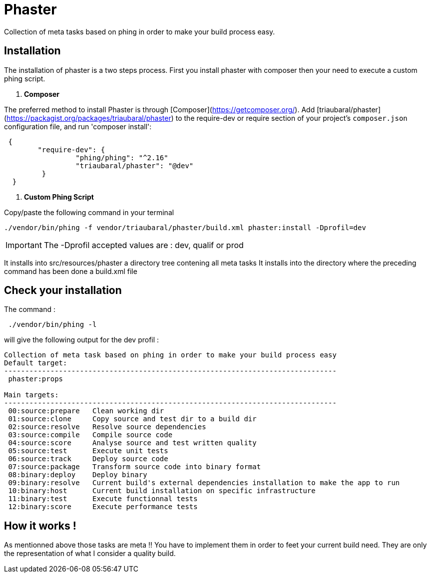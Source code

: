 = Phaster

Collection of meta tasks based on phing in order to make your build process easy.

== Installation

The installation of phaster is a two steps process. First you install phaster with composer then your need to execute a custom phing script.

1. **Composer**

The preferred method to install Phaster is through [Composer](https://getcomposer.org/).
Add [triaubaral/phaster](https://packagist.org/packages/triaubaral/phaster) to the
require-dev or require section of your project's `composer.json`
configuration file, and run 'composer install':
[source, bash]
----
 {	
	"require-dev": {
		 "phing/phing": "^2.16"
		 "triaubaral/phaster": "@dev"
	 }
  }

----

2. **Custom Phing Script**

Copy/paste the following command in your terminal

    ./vendor/bin/phing -f vendor/triaubaral/phaster/build.xml phaster:install -Dprofil=dev

[IMPORTANT]
====
The -Dprofil accepted values are : dev, qualif or prod
====

It installs into src/resources/phaster a directory tree contening all meta tasks
It installs into the directory where the preceding command has been done a build.xml file

== Check your installation

The command :

[source, bash]
----
 ./vendor/bin/phing -l  
---- 

will give the following output for the dev profil :

[source, bash]
----
Collection of meta task based on phing in order to make your build process easy
Default target:
-------------------------------------------------------------------------------
 phaster:props

Main targets:
-------------------------------------------------------------------------------
 00:source:prepare   Clean working dir
 01:source:clone     Copy source and test dir to a build dir
 02:source:resolve   Resolve source dependencies
 03:source:compile   Compile source code
 04:source:score     Analyse source and test written quality
 05:source:test      Execute unit tests
 06:source:track     Deploy source code
 07:source:package   Transform source code into binary format
 08:binary:deploy    Deploy binary
 09:binary:resolve   Current build's external dependencies installation to make the app to run
 10:binary:host      Current build installation on specific infrastructure
 11:binary:test      Execute functionnal tests
 12:binary:score     Execute performance tests
----

== How it works !

As mentionned above those tasks are meta !! You have to implement them in order to feet your current build need.
They are only the representation of what I consider a quality build.


